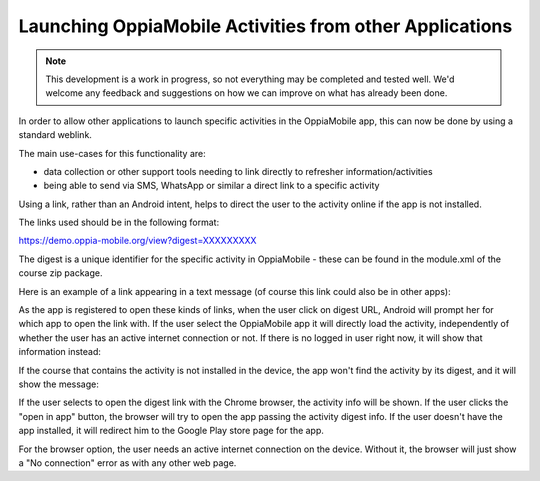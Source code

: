 Launching OppiaMobile Activities from other Applications
==========================================================

.. note:: 
	This development is a work in progress, so not everything may be completed and tested well. We'd welcome any 
	feedback and suggestions on how we can improve on what has already been done. 
	
In order to allow other applications to launch specific activities in the OppiaMobile app, this can now be done by using 
a standard weblink. 

The main use-cases for this functionality are:

* data collection or other support tools needing to link directly to refresher information/activities
* being able to send via SMS, WhatsApp or similar a direct link to a specific activity

Using a link, rather than an Android intent, helps to direct the user to the activity online if the app is not installed.

The links used should be in the following format:

https://demo.oppia-mobile.org/view?digest=XXXXXXXXX

The digest is a unique identifier for the specific activity in OppiaMobile - these can be found in the module.xml of the 
course zip package.

Here is an example of a link appearing in a text message (of course this link could also be in other apps):

.. image:: images/launch-link.png

As the app is registered to open these kinds of links, when the user click on digest URL, Android will prompt her for 
which app to open the link with. If the user select the OppiaMobile app it will directly load the activity, independently of
whether the user has an active internet connection or not. If there is no logged in user right now, it will show that information instead:

.. image:: images/not-logged-in.png

​If the course that contains the activity is not installed in the device, the app won't find the activity by its digest, 
and it will show the message:

.. image:: images/activity-not-found.png

If the user selects to open the digest link with the Chrome browser, the activity info will be shown. If the user clicks the "open in app"
button, the browser will try to open the app passing the activity digest info. If the user doesn't have the app installed, it will
redirect him to the Google Play store page for the app.

.. image:: images/digest-browser.png

For the browser option, the user needs an active internet connection on the device. Without it, the browser will just show a "No connection"
error as with any other web page.